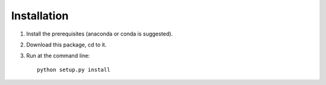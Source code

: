 ============
Installation
============

1. Install the prerequisites (anaconda or conda is suggested).
2. Download this package, cd to it.
3. Run at the command line::

    python setup.py install 

